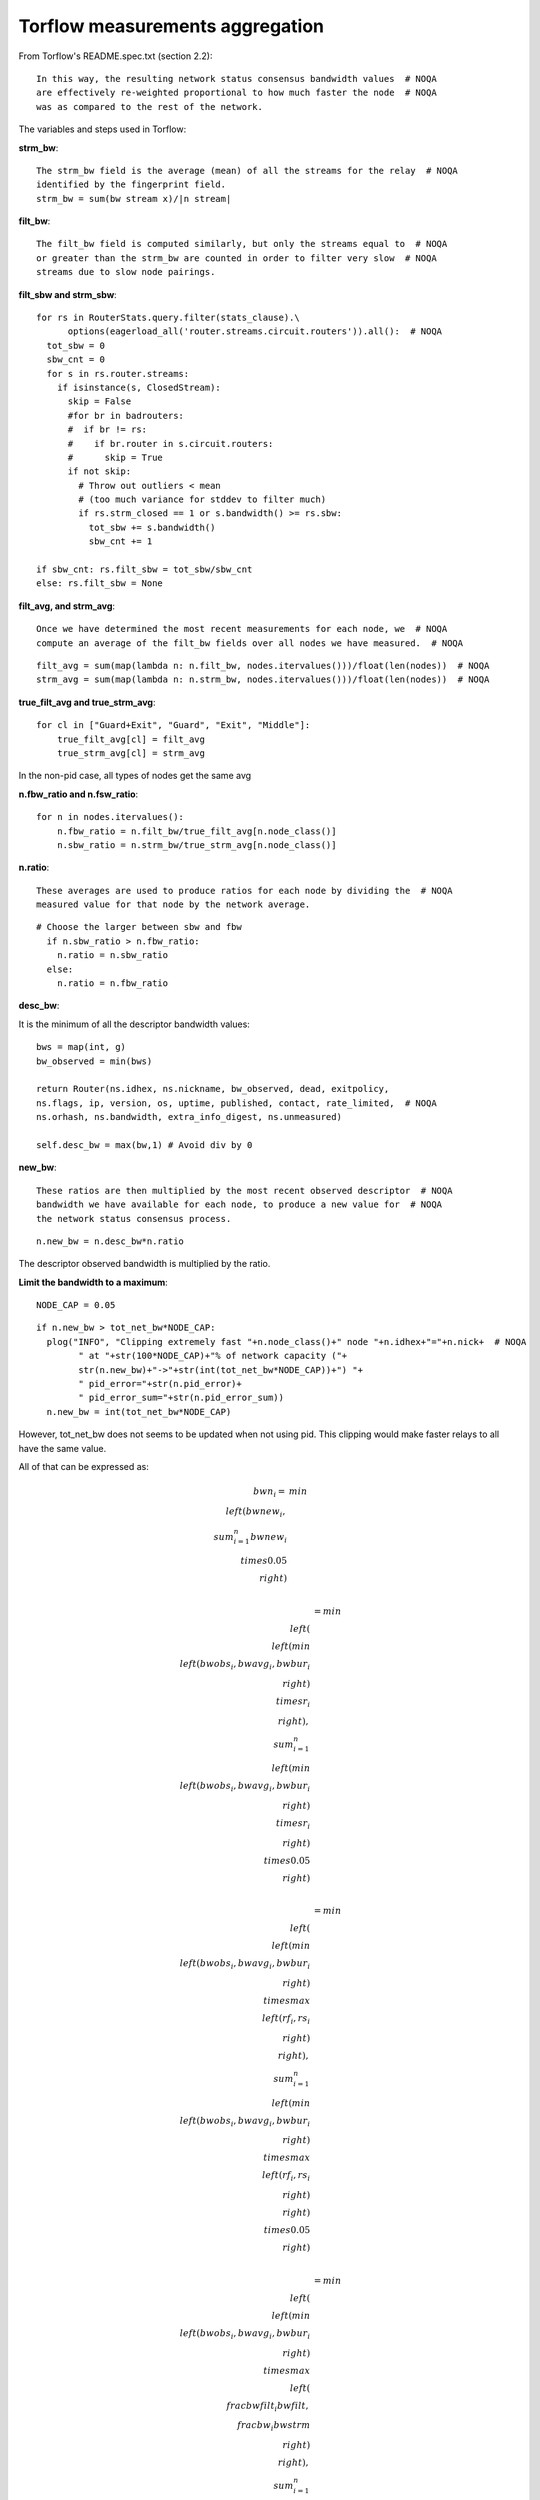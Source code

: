 .. _torflow_aggr:

Torflow measurements aggregation
==================================

From Torflow's README.spec.txt (section 2.2)::

    In this way, the resulting network status consensus bandwidth values  # NOQA
    are effectively re-weighted proportional to how much faster the node  # NOQA
    was as compared to the rest of the network.

The variables and steps used in Torflow:

**strm_bw**::

    The strm_bw field is the average (mean) of all the streams for the relay  # NOQA
    identified by the fingerprint field.
    strm_bw = sum(bw stream x)/|n stream|

**filt_bw**::

    The filt_bw field is computed similarly, but only the streams equal to  # NOQA
    or greater than the strm_bw are counted in order to filter very slow  # NOQA
    streams due to slow node pairings.

**filt_sbw and strm_sbw**::

    for rs in RouterStats.query.filter(stats_clause).\
          options(eagerload_all('router.streams.circuit.routers')).all():  # NOQA
      tot_sbw = 0
      sbw_cnt = 0
      for s in rs.router.streams:
        if isinstance(s, ClosedStream):
          skip = False
          #for br in badrouters:
          #  if br != rs:
          #    if br.router in s.circuit.routers:
          #      skip = True
          if not skip:
            # Throw out outliers < mean
            # (too much variance for stddev to filter much)
            if rs.strm_closed == 1 or s.bandwidth() >= rs.sbw:
              tot_sbw += s.bandwidth()
              sbw_cnt += 1

    if sbw_cnt: rs.filt_sbw = tot_sbw/sbw_cnt
    else: rs.filt_sbw = None

**filt_avg, and strm_avg**::

    Once we have determined the most recent measurements for each node, we  # NOQA
    compute an average of the filt_bw fields over all nodes we have measured.  # NOQA

::

    filt_avg = sum(map(lambda n: n.filt_bw, nodes.itervalues()))/float(len(nodes))  # NOQA
    strm_avg = sum(map(lambda n: n.strm_bw, nodes.itervalues()))/float(len(nodes))  # NOQA

**true_filt_avg and true_strm_avg**::

    for cl in ["Guard+Exit", "Guard", "Exit", "Middle"]:
        true_filt_avg[cl] = filt_avg
        true_strm_avg[cl] = strm_avg

In the non-pid case, all types of nodes get the same avg

**n.fbw_ratio and n.fsw_ratio**::

    for n in nodes.itervalues():
        n.fbw_ratio = n.filt_bw/true_filt_avg[n.node_class()]
        n.sbw_ratio = n.strm_bw/true_strm_avg[n.node_class()]

**n.ratio**::

    These averages are used to produce ratios for each node by dividing the  # NOQA
    measured value for that node by the network average.

::

    # Choose the larger between sbw and fbw
      if n.sbw_ratio > n.fbw_ratio:
        n.ratio = n.sbw_ratio
      else:
        n.ratio = n.fbw_ratio

**desc_bw**:

It is the minimum of all the descriptor bandwidth values::

    bws = map(int, g)
    bw_observed = min(bws)

    return Router(ns.idhex, ns.nickname, bw_observed, dead, exitpolicy,
    ns.flags, ip, version, os, uptime, published, contact, rate_limited,  # NOQA
    ns.orhash, ns.bandwidth, extra_info_digest, ns.unmeasured)

    self.desc_bw = max(bw,1) # Avoid div by 0

**new_bw**::

    These ratios are then multiplied by the most recent observed descriptor  # NOQA
    bandwidth we have available for each node, to produce a new value for  # NOQA
    the network status consensus process.

::

    n.new_bw = n.desc_bw*n.ratio

The descriptor observed bandwidth is multiplied by the ratio.

**Limit the bandwidth to a maximum**::

    NODE_CAP = 0.05

::

    if n.new_bw > tot_net_bw*NODE_CAP:
      plog("INFO", "Clipping extremely fast "+n.node_class()+" node "+n.idhex+"="+n.nick+  # NOQA
            " at "+str(100*NODE_CAP)+"% of network capacity ("+
            str(n.new_bw)+"->"+str(int(tot_net_bw*NODE_CAP))+") "+
            " pid_error="+str(n.pid_error)+
            " pid_error_sum="+str(n.pid_error_sum))
      n.new_bw = int(tot_net_bw*NODE_CAP)

However, tot_net_bw does not seems to be updated when not using pid.
This clipping would make faster relays to all have the same value.

All of that can be expressed as:

.. math::

    bwn_i =& min\\left(bwnew_i,
              \\sum_{i=1}^{n}bwnew_i \\times 0.05\\right) \\

          &= min\\left(
              \\left(min\\left(bwobs_i, bwavg_i, bwbur_i \\right) \\times r_i\\right),
                \\sum_{i=1}^{n}\\left(min\\left(bwobs_i, bwavg_i, bwbur_i \\right) \\times r_i\\right)
                \\times 0.05\\right)\\

          &= min\\left(
              \\left(min\\left(bwobs_i, bwavg_i, bwbur_i \\right) \\times max\\left(rf_i, rs_i\\right)\\right),
                \\sum_{i=1}^{n}\\left(min\\left(bwobs_i, bwavg_i, bwbur_i \\right) \\times
                  max\\left(rf_i, rs_i\\right)\\right) \\times 0.05\\right)\\

          &= min\\left(
              \\left(min\\left(bwobs_i, bwavg_i, bwbur_i \\right) \\times max\\left(\\frac{bwfilt_i}{bwfilt},
                  \\frac{bw_i}{bwstrm}\\right)\\right),
                \\sum_{i=1}^{n}\\left(min\\left(bwobs_i, bwavg_i, bwbur_i \\right) \\times
                  max\\left(\\frac{bwfilt_i}{bwfilt},
                    \\frac{bw_i}{bwstrm}\\right)\\right) \\times 0.05\\right)
